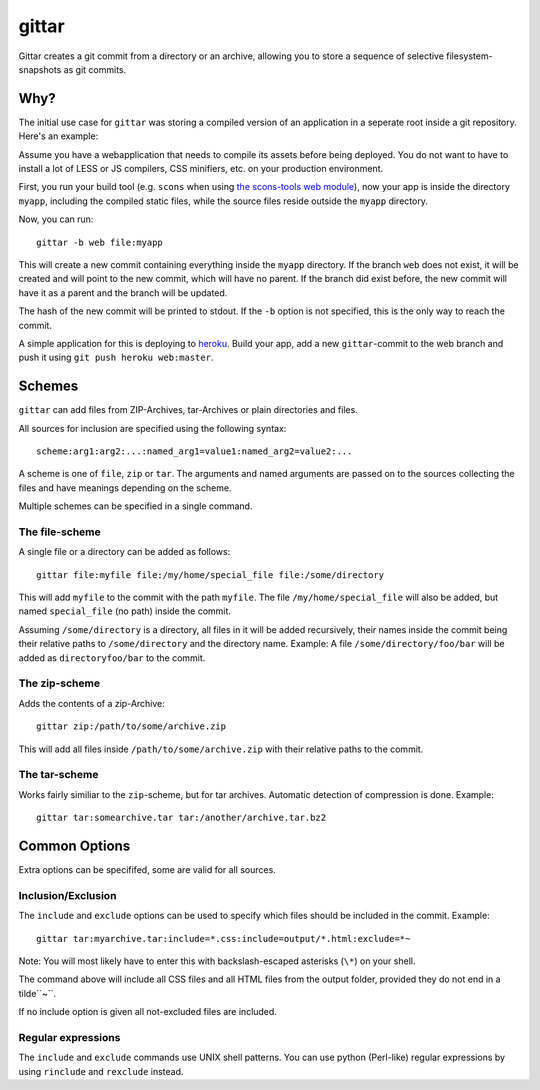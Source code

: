 gittar
======

Gittar creates a git commit from a directory or an archive, allowing you to
store a sequence of selective filesystem-snapshots as git commits.


Why?
----

The initial use case for ``gittar`` was storing a compiled version of an
application in a seperate root inside a git repository. Here's an example:

Assume you have a webapplication that needs to compile its assets before being
deployed. You do not want to have to install a lot of LESS or JS compilers, CSS
minifiers, etc. on your production environment.

First, you run your build tool (e.g. ``scons`` when using `the scons-tools web
module <https://github.com/mbr/scons-tools>`_), now your app is inside the
directory ``myapp``, including the compiled static files, while the source
files reside outside the ``myapp`` directory.

Now, you can run::

  gittar -b web file:myapp

This will create a new commit containing everything inside the ``myapp``
directory. If the branch ``web`` does not exist, it will be created and will
point to the new commit, which will have no parent. If the branch did exist
before, the new commit will have it as a parent and the branch will be updated.

The hash of the new commit will be printed to stdout. If the ``-b`` option is
not specified, this is the only way to reach the commit.

A simple application for this is deploying to `heroku <http://heroku.com>`_.
Build your app, add a new ``gittar``-commit to the web branch and push it using
``git push heroku web:master``.


Schemes
-------

``gittar`` can add files from ZIP-Archives, tar-Archives or plain directories
and files.

All sources for inclusion are specified using the following syntax::

  scheme:arg1:arg2:...:named_arg1=value1:named_arg2=value2:...

A scheme is one of ``file``, ``zip`` or ``tar``. The arguments and named
arguments are passed on to the sources collecting the files and have meanings
depending on the scheme.

Multiple schemes can be specified in a single command.

The file-scheme
~~~~~~~~~~~~~~~

A single file or a directory can be added as follows::

  gittar file:myfile file:/my/home/special_file file:/some/directory

This will add ``myfile`` to the commit with the path ``myfile``. The file
``/my/home/special_file`` will also be added, but named ``special_file`` (no
path) inside the commit.

Assuming ``/some/directory`` is a directory, all files in it will be added
recursively, their names inside the commit being their relative paths to
``/some/directory`` and the directory name. Example: A file
``/some/directory/foo/bar`` will be added as ``directoryfoo/bar`` to the
commit.

The zip-scheme
~~~~~~~~~~~~~~

Adds the contents of a zip-Archive::

  gittar zip:/path/to/some/archive.zip

This will add all files inside ``/path/to/some/archive.zip`` with their
relative paths to the commit.

The tar-scheme
~~~~~~~~~~~~~~

Works fairly similiar to the ``zip``-scheme, but for tar archives. Automatic
detection of compression is done. Example::

  gittar tar:somearchive.tar tar:/another/archive.tar.bz2


Common Options
--------------

Extra options can be specififed, some are valid for all sources.

Inclusion/Exclusion
~~~~~~~~~~~~~~~~~~~

The ``include`` and ``exclude`` options can be used to specify which files
should be included in the commit. Example::

  gittar tar:myarchive.tar:include=*.css:include=output/*.html:exclude=*~

Note: You will most likely have to enter this with backslash-escaped asterisks
(``\*``) on your shell.

The command above will include all CSS files and all HTML files from the output
folder, provided they do not end in a tilde``~``.

If no include option is given all not-excluded files are included.

Regular expressions
~~~~~~~~~~~~~~~~~~~

The ``include`` and ``exclude`` commands use UNIX shell patterns. You can use
python (Perl-like) regular expressions by using ``rinclude`` and ``rexclude``
instead.
